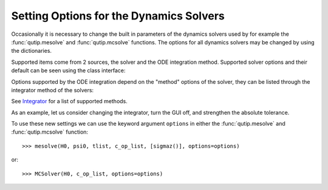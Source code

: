 .. _options:

*********************************************
Setting Options for the Dynamics Solvers
*********************************************

.. testsetup:: [dynamics_options]

   from qutip.solver.mesolve import MESolver, mesolve
   import numpy as np

Occasionally it is necessary to change the built in parameters of the dynamics solvers used by for example the :func:`qutip.mesolve` and :func:`qutip.mcsolve` functions.
The options for all dynamics solvers may be changed by using the dictionaries.

.. testcode:: [dynamics_options]

   options = {"store_states": True, "atol": 1e-12}

Supported items come from 2 sources, the solver and the ODE integration method.
Supported solver options and their default can be seen using the class interface:

.. testcode:: [dynamics_options]

   help(MESolver.options)

Options supported by the ODE integration depend on the "method" options of the solver, they can be listed through the integrator method of the solvers:

.. testcode:: [dynamics_options]

   help(MESolver.integrator("adams").options)

See `Integrator <classes-ode>`_ for a list of supported methods.


As an example, let us consider changing the integrator, turn the GUI off, and strengthen the absolute tolerance.

.. testcode:: [dynamics_options]

    options = {method="bdf", "atol": 1e-10, "progress_bar": False}

To use these new settings we can use the keyword argument ``options`` in either the :func:`qutip.mesolve` and :func:`qutip.mcsolve` function::

    >>> mesolve(H0, psi0, tlist, c_op_list, [sigmaz()], options=options)

or::

    >>> MCSolver(H0, c_op_list, options=options)
